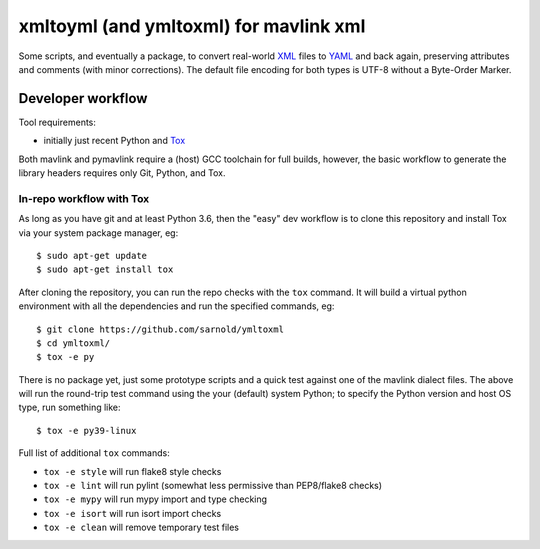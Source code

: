 =========================================
 xmltoyml (and ymltoxml) for mavlink xml
=========================================

Some scripts, and eventually a package, to convert real-world XML_ files
to YAML_ and back again, preserving attributes and comments (with minor
corrections).  The default file encoding for both types is UTF-8 without
a Byte-Order Marker.

Developer workflow
==================

Tool requirements:

* initially just recent Python and Tox_

Both mavlink and pymavlink require a (host) GCC toolchain for full builds,
however, the basic workflow to generate the library headers requires only
Git, Python, and Tox.

.. _Tox: https://github.com/tox-dev/tox
.. _XML: https://en.wikipedia.org/wiki/Extensible_Markup_Language
.. _YAML: https://en.wikipedia.org/wiki/YAML


In-repo workflow with Tox
-------------------------

As long as you have git and at least Python 3.6, then the "easy" dev
workflow is to clone this repository and install Tox via your system
package manager, eg::

  $ sudo apt-get update
  $ sudo apt-get install tox


After cloning the repository, you can run the repo checks with the
``tox`` command.  It will build a virtual python environment with
all the dependencies and run the specified commands, eg:

::

  $ git clone https://github.com/sarnold/ymltoxml
  $ cd ymltoxml/
  $ tox -e py

There is no package yet, just some prototype scripts and a quick test
against one of the mavlink dialect files. The above will run the round-trip
test command using the your (default) system Python; to specify the Python
version and host OS type, run something like::

  $ tox -e py39-linux

Full list of additional ``tox`` commands:

* ``tox -e style`` will run flake8 style checks
* ``tox -e lint`` will run pylint (somewhat less permissive than PEP8/flake8 checks)
* ``tox -e mypy`` will run mypy import and type checking
* ``tox -e isort`` will run isort import checks
* ``tox -e clean`` will remove temporary test files

